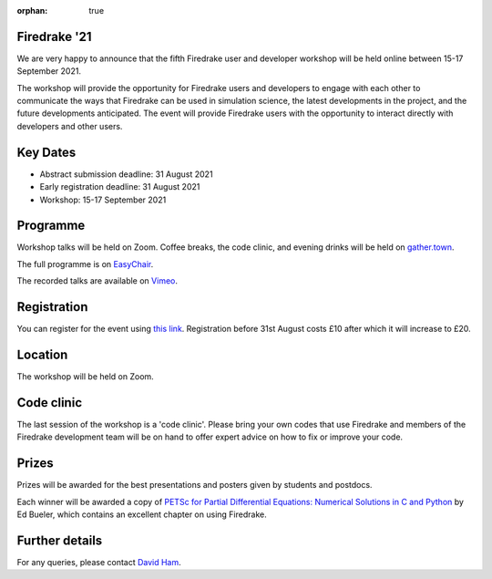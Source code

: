 :orphan: true

.. title:: Firedrake '21

.. image:: images/gathertown.jpg
   :width: 80%
   :alt: gather.town
   :align: center
   :target: https://fpaps.memberclicks.net/assets/images/2021_Symposium/fpa-gather-town-avatars.jpg

Firedrake '21
-------------
               
We are very happy to announce that the fifth Firedrake user and
developer workshop will be held online between 15-17 September 2021.

The workshop will provide the opportunity for Firedrake users and
developers to engage with each other to communicate the ways that
Firedrake can be used in simulation science, the latest developments
in the project, and the future developments anticipated. The event
will provide Firedrake users with the opportunity to interact directly
with developers and other users.

Key Dates
---------

* Abstract submission deadline: 31 August 2021
* Early registration deadline: 31 August 2021
* Workshop: 15-17 September 2021

Programme
---------

Workshop talks will be held on Zoom. Coffee breaks, the code clinic, and evening drinks will be held on `gather.town <https://www.gather.town/>`_.

The full programme is on `EasyChair <https://easychair.org/smart-program/Firedrake'21/>`_.

The recorded talks are available on `Vimeo <https://vimeo.com/search?q=Firedrake%20%2721>`_. 

Registration
------------

You can register for the event using `this link <https://estore.imperial.ac.uk/conferences-and-events/faculty-of-natural-sciences/mathematics/firedrake>`_.
Registration before 31st August costs £10 after which it will increase to £20.

Location
--------

The workshop will be held on Zoom.

Code clinic
-----------

The last session of the workshop is a 'code clinic'. Please bring your
own codes that use Firedrake and members of the Firedrake development
team will be on hand to offer expert advice on how to fix or improve
your code.

Prizes
------

Prizes will be awarded for the best presentations and posters given by students and postdocs.

Each winner will be awarded a copy of `PETSc for Partial Differential Equations:
Numerical Solutions in C and Python <https://my.siam.org/Store/Product/viewproduct/?ProductId=32850137>`_
by Ed Bueler, which contains an excellent chapter on using Firedrake.

Further details
---------------

For any queries, please contact `David Ham <mailto:david.ham@imperial.ac.uk>`_.
